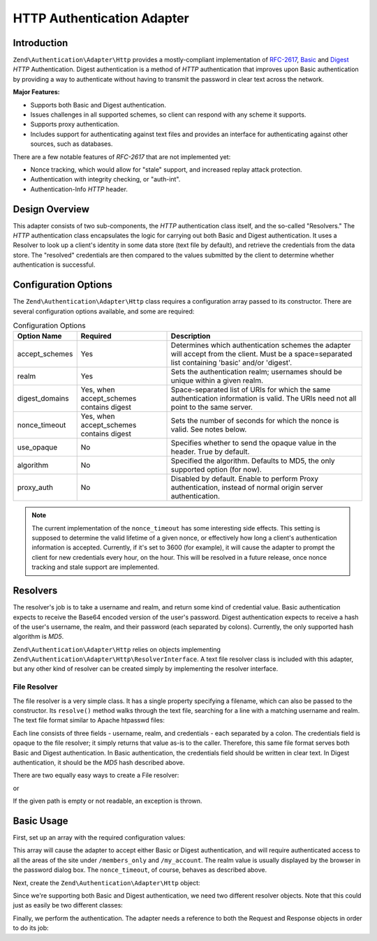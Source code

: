 .. _zend.authentication.adapter.http:

HTTP Authentication Adapter
===========================

.. _zend.authentication.adapter.http.introduction:

Introduction
------------

``Zend\Authentication\Adapter\Http`` provides a mostly-compliant implementation of `RFC-2617`_, `Basic`_ and `Digest`_ *HTTP* Authentication. Digest authentication is a method of *HTTP* authentication that improves upon Basic authentication by providing a way to authenticate without having to transmit the password in clear text across the network.

**Major Features:**

- Supports both Basic and Digest authentication.

- Issues challenges in all supported schemes, so client can respond with any scheme it supports.

- Supports proxy authentication.

- Includes support for authenticating against text files and provides an interface for authenticating against other sources, such as databases.

There are a few notable features of *RFC-2617* that are not implemented yet:

- Nonce tracking, which would allow for "stale" support, and increased replay attack protection.

- Authentication with integrity checking, or "auth-int".

- Authentication-Info *HTTP* header.

.. _zend.authentication.adapter.design_overview:

Design Overview
---------------

This adapter consists of two sub-components, the *HTTP* authentication class itself, and the so-called "Resolvers." The *HTTP* authentication class encapsulates the logic for carrying out both Basic and Digest authentication. It uses a Resolver to look up a client's identity in some data store (text file by default), and retrieve the credentials from the data store. The "resolved" credentials are then compared to the values submitted by the client to determine whether authentication is successful.

.. _zend.authentication.adapter.configuration_options:

Configuration Options
---------------------

The ``Zend\Authentication\Adapter\Http`` class requires a configuration array passed to its constructor. There are several configuration options available, and some are required:

.. _zend.authentication.adapter.configuration_options.table:

.. table:: Configuration Options

   +--------------+----------------------------------------+---------------------------------------------------------------------------------------------------------------------------------------------------+
   |Option Name   |Required                                |Description                                                                                                                                        |
   +==============+========================================+===================================================================================================================================================+
   |accept_schemes|Yes                                     |Determines which authentication schemes the adapter will accept from the client. Must be a space=separated list containing 'basic' and/or 'digest'.|
   +--------------+----------------------------------------+---------------------------------------------------------------------------------------------------------------------------------------------------+
   |realm         |Yes                                     |Sets the authentication realm; usernames should be unique within a given realm.                                                                    |
   +--------------+----------------------------------------+---------------------------------------------------------------------------------------------------------------------------------------------------+
   |digest_domains|Yes, when accept_schemes contains digest|Space-separated list of URIs for which the same authentication information is valid. The URIs need not all point to the same server.               |
   +--------------+----------------------------------------+---------------------------------------------------------------------------------------------------------------------------------------------------+
   |nonce_timeout |Yes, when accept_schemes contains digest|Sets the number of seconds for which the nonce is valid. See notes below.                                                                          |
   +--------------+----------------------------------------+---------------------------------------------------------------------------------------------------------------------------------------------------+
   |use_opaque    |No                                      |Specifies whether to send the opaque value in the header. True by default.                                                                         |
   +--------------+----------------------------------------+---------------------------------------------------------------------------------------------------------------------------------------------------+
   |algorithm     |No                                      |Specified the algorithm. Defaults to MD5, the only supported option (for now).                                                                     |
   +--------------+----------------------------------------+---------------------------------------------------------------------------------------------------------------------------------------------------+
   |proxy_auth    |No                                      |Disabled by default. Enable to perform Proxy authentication, instead of normal origin server authentication.                                       |
   +--------------+----------------------------------------+---------------------------------------------------------------------------------------------------------------------------------------------------+

.. note::

   The current implementation of the ``nonce_timeout`` has some interesting side effects. This setting is supposed to determine the valid lifetime of a given nonce, or effectively how long a client's authentication information is accepted. Currently, if it's set to 3600 (for example), it will cause the adapter to prompt the client for new credentials every hour, on the hour. This will be resolved in a future release, once nonce tracking and stale support are implemented.

.. _zend.authentication.adapter.http.resolvers:

Resolvers
---------

The resolver's job is to take a username and realm, and return some kind of credential value. Basic authentication expects to receive the Base64 encoded version of the user's password. Digest authentication expects to receive a hash of the user's username, the realm, and their password (each separated by colons). Currently, the only supported hash algorithm is *MD5*.

``Zend\Authentication\Adapter\Http`` relies on objects implementing ``Zend\Authentication\Adapter\Http\ResolverInterface``. A text file resolver class is included with this adapter, but any other kind of resolver can be created simply by implementing the resolver interface.

.. _zend.authentication.adapter.http.resolvers.file:

File Resolver
^^^^^^^^^^^^^

The file resolver is a very simple class. It has a single property specifying a filename, which can also be passed to the constructor. Its ``resolve()`` method walks through the text file, searching for a line with a matching username and realm. The text file format similar to Apache htpasswd files:

.. code-block:: text
   :linenos:

   <username>:<realm>:<credentials>\n

Each line consists of three fields - username, realm, and credentials - each separated by a colon. The credentials field is opaque to the file resolver; it simply returns that value as-is to the caller. Therefore, this same file format serves both Basic and Digest authentication. In Basic authentication, the credentials field should be written in clear text. In Digest authentication, it should be the *MD5* hash described above.

There are two equally easy ways to create a File resolver:

.. code-block:: php
   :linenos:

   use Zend\Authentication\Adapter\Http\FileResolver;
   $path     = 'files/passwd.txt';
   $resolver = new FileResolver($path);

or

.. code-block:: php
   :linenos:

   $path     = 'files/passwd.txt';
   $resolver = new FileResolver();
   $resolver->setFile($path);

If the given path is empty or not readable, an exception is thrown.

.. _zend.authentication.adapter.http.basic_usage:

Basic Usage
-----------

First, set up an array with the required configuration values:

.. code-block:: php
   :linenos:

   $config = array(
       'accept_schemes' => 'basic digest',
       'realm'          => 'My Web Site',
       'digest_domains' => '/members_only /my_account',
       'nonce_timeout'  => 3600,
   );

This array will cause the adapter to accept either Basic or Digest authentication, and will require authenticated access to all the areas of the site under ``/members_only`` and ``/my_account``. The realm value is usually displayed by the browser in the password dialog box. The ``nonce_timeout``, of course, behaves as described above.

Next, create the ``Zend\Authentication\Adapter\Http`` object:

.. code-block:: php
   :linenos:

   $adapter = new Zend\Authentication\Adapter\Http($config);

Since we're supporting both Basic and Digest authentication, we need two different resolver objects. Note that this could just as easily be two different classes:

.. code-block:: php
   :linenos:

   use Zend\Authentication\Adapter\Http\FileResolver;

   $basicResolver = new FileResolver();
   $basicResolver->setFile('files/basicPasswd.txt');

   $digestResolver = new FileResolver();
   $digestResolver->setFile('files/digestPasswd.txt');

   $adapter->setBasicResolver($basicResolver);
   $adapter->setDigestResolver($digestResolver);

Finally, we perform the authentication. The adapter needs a reference to both the Request and Response objects in order to do its job:

.. code-block:: php
   :linenos:

   assert($request instanceof Zend\Http\Request);
   assert($response instanceof Zend\Http\Response);

   $adapter->setRequest($request);
   $adapter->setResponse($response);

   $result = $adapter->authenticate();
   if (!$result->isValid()) {
       // Bad userame/password, or canceled password prompt
   }



.. _`RFC-2617`: http://tools.ietf.org/html/rfc2617
.. _`Basic`: http://en.wikipedia.org/wiki/Basic_authentication_scheme
.. _`Digest`: http://en.wikipedia.org/wiki/Digest_access_authentication
